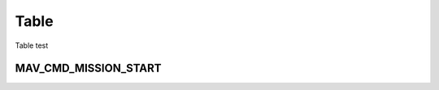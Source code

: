 .. _TABLE:

=====
Table
=====

Table test


.. raw:: html

   <table border="1" class="docutils wy-table-responsive">
   <tbody>
   <tr>
   <th>Region</th>
   <th>Relevant standards</th>
   <th>Model</th>
   <th>Model</th>
   <th>Model</th>
   <th>Model</th>
   </tr>
   <tr>
   <td>USA</td>
   <td>FCC 15.247</td>
   <td><strong>SikRadio 900MHz</strong>
   
   MIN_FREQ: 902000

   MAX_FREQ: 928000

   NUM_CHANNELS=50 
   
   <strong>Standard:</strong> FCC 15.247
   </td>
   <td><strong>RFD900 868MHz</strong></td>
   <td>
   </td>
   <td>
   </td>
   </tr>
   <tr>
   <td>Canada</td>
   <td>RSS-210 Annex 8.1</td>
   <td><strong>SikRadio 900MHz</strong>

   MIN_FREQ: 902000

   MAX_FREQ: 928000

   NUM_CHANNELS=50


   <strong>Standard</strong>: RSS-210 Annex 8.1   </td>
   <td></td>
   <td></td>
   <td></td>
   </tr>
   <tr>
   <td>Australia</td>
   <td>LIPD-2000 item 52, LIPD-2000 item 17</td>
   <td><strong>SikRadio 900MHz</strong>

   MIN_FREQ: 915000

   MAX_FREQ: 928000

   NUM_CHANNELS>=20


   <strong>Standard</strong>: LIPD-2000 item 52
   </td>
   <td><strong>SikRadio 433MHz</strong>

   MIN_FREQ: 433050
 
   MAX_FREQ: 434790

   TXPOWER<=14

   <strong>Standard</strong>: LIPD-2000 item 17
   </td>
   <td></td>
   <td></td>
   </tr>
   <tr>
   <td>Europe (most countries)</td>
   <td>ETSI EN300 220 7.2.3</td>
   <td><strong>SikRadio 433MHz</strong>

   MIN_FREQ: 433050

   MAX_FREQ: 434790

   TXPOWER< 8

   DUTY_CYCLE 10


   <strong>Standard</strong>: ETSI EN300 220 7.2.3
   </td>
   <td></td>
   <td></td>
   <td></td>
   </tr>
   <tr>
   <td>United Kingdom</td>
   <td>IR2030/1/10</td>
   <td><strong>SikRadio 433MHz</strong>

   MIN_FREQ: 433050

   MAX_FREQ: 434790

   TXPOWER<8

   DUTY_CYCLE 10

   <strong>Standard:</strong> d
   </td>
   <td></td>
   <td></td>
   <td></td>
   </tr>
   <tr>
   <td>New Zealand</td>
   <td>Notice 2007, Schedule 1</td>
   <td><strong>SikRadio 900MHz</strong>

   MIN_FREQ: 921000

   MAX_FREQ: 928000

   <strong>Standard:</strong> Notice 2007, Schedule 1
   </td>
   <td><strong>SikRadio 433MHz</strong> MIN_FREQ: 433050

   MAX_FREQ: 434790 <strong>Standard:</strong> Notice 2007, Schedule 1
   </td>
   <td></td>
   <td></td>
   </tr>
   <tr>
   <td>Brazil</td>
   <td>ANATEL – <a href="http://legislacao.anatel.gov.br/resolucoes/23-2008/104-resolucao-506">Resolução nº 506/2008</a></td>
   <td><strong>SikRadio 433MHz</strong>

   MIN_FREQ: 433000

   MAX_FREQ: 435000

   TXPOWER<=8

   <strong>Standard:</strong> <a href="http://www.cnc.gov.ar/infotecnica/espectro/uso/destacados01.asp">Comisión Nacional de Comunicaciones</a>  </td>
   <td><strong>SikRadio 900MHz</strong>

   MIN_FREQ: 915000

   MAX_FREQ: 928000

   NUM_CHANNELS>=26

   <strong>Standard:</strong> <a href="http://www.cnc.gov.ar/infotecnica/espectro/uso/destacados01.asp">Comisión Nacional de Comunicaciones</a> </td>
   <td></td>
   <td></td>
   </tr>
   <tr>
   <td>Argentina</td>
   <td><a href="http://www.cnc.gov.ar/infotecnica/espectro/uso/destacados01.asp">Comisión Nacional de Comunicaciones</a> </td>
   <td><strong>SikRadio 900MHz</strong>

   MIN_FREQ: 902000

   MAX_FREQ: 928000

   <strong>Standard:</strong> <a href="http://www.cnc.gov.ar/infotecnica/espectro/uso/destacados01.asp">Comisión Nacional de Comunicaciones</a>   </td>
   <td></td>
   <td></td>
   <td></td>
   </tr>
   <tr>
   <td>South Africa</td>
   <td>2008 RR 5.138, Government Gazette No 31127,Notice No 713 of 2008 and
   Government Gazette No 31290,Notice No 926 of 2008
   </td>
   <td><strong>SikRadio 433MHz</strong>

   MIN_FREQ: 433050

   MAX_FREQ: 434790

   TXPOWER<=10mW

   <strong>Standard:</strong> 2008 RR 5.138, Government Gazette No 31127,Notice No 713
   of 2008 and Government Gazette No 31290,Notice No 926 of 2008
   </td>
   <td></td>
   <td></td>
   <td></td>
   </tr>
   </tbody>
   </table>

MAV_CMD_MISSION_START
------------------------

.. raw:: html

   <table border="1" class="docutils">
   <tbody>
   <tr>
   <th>Command Field</th>
   <th>Mission Planner Field</th>
   <th>Description</th>
   </tr>
   
   <tr style="color: #c0c0c0">
   <td><strong>param1</strong></td>
   <td></td>
   <td>The first mission item to run.</td>
   </tr>
   
   <tr style="color: #c0c0c0">
   <td><strong>param2</strong></td>
   <td></td>
   <td>The last mission item to run (after this item is run, the mission ends).</td>
   </tr>
   
   <tr style="color: #c0c0c0">
   <td>param3</td>
   <td></td>
   <td></td>
   </tr>
   
   <tr style="color: #c0c0c0">
   <td>param4</td>
   <td></td>
   <td></td>
   </tr>
   
   <tr style="color: #c0c0c0">
   <td>param5</td>
   <td></td>
   <td></td>
   </tr>
   
   <tr style="color: #c0c0c0">
   <td>param6</td>
   <td></td>
   <td></td>
   </tr>
   
   <tr style="color: #c0c0c0">
   <td>param7</td>
   <td></td>
   <td></td>
   </tr>
   </tbody>
   </table>


   